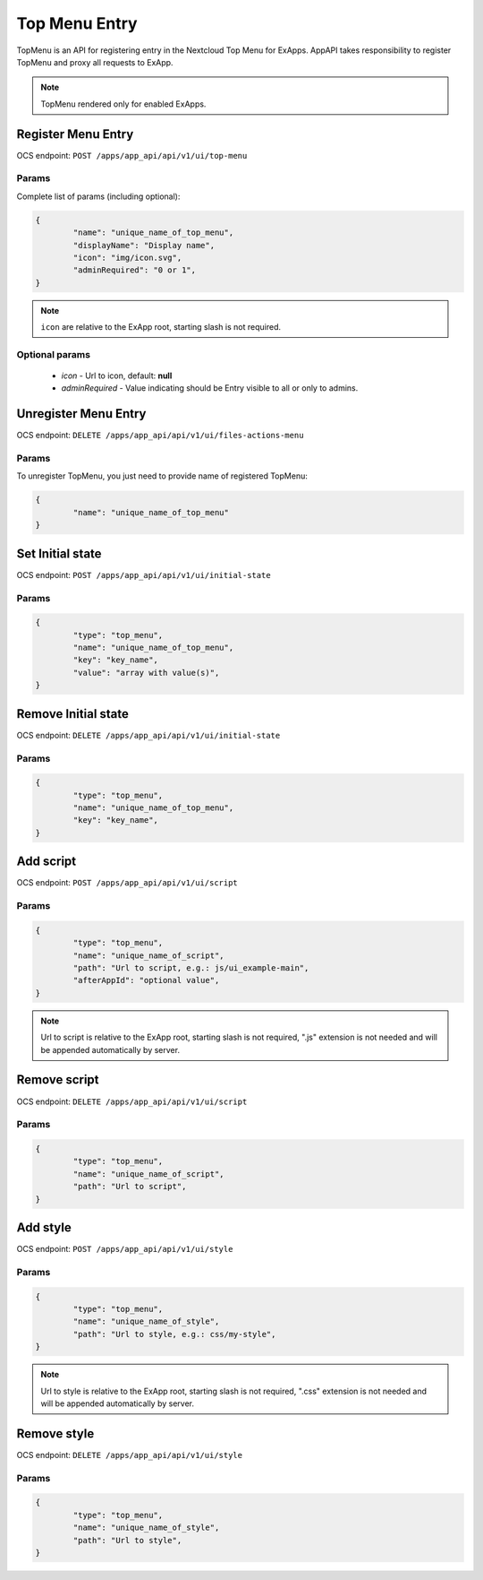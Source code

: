 ==============
Top Menu Entry
==============

TopMenu is an API for registering entry in the Nextcloud Top Menu for ExApps.
AppAPI takes responsibility to register TopMenu and proxy all requests to ExApp.

.. note::

	TopMenu rendered only for enabled ExApps.

Register Menu Entry
^^^^^^^^^^^^^^^^^^^

OCS endpoint: ``POST /apps/app_api/api/v1/ui/top-menu``

Params
******

Complete list of params (including optional):

.. code-block:: json

	{
		"name": "unique_name_of_top_menu",
		"displayName": "Display name",
		"icon": "img/icon.svg",
		"adminRequired": "0 or 1",
	}

.. note:: ``icon`` are relative to the ExApp root, starting slash is not required.


Optional params
***************

	* `icon` - Url to icon, default: **null**
	* `adminRequired` - Value indicating should be Entry visible to all or only to admins.

Unregister Menu Entry
^^^^^^^^^^^^^^^^^^^^^

OCS endpoint: ``DELETE /apps/app_api/api/v1/ui/files-actions-menu``

Params
******

To unregister TopMenu, you just need to provide name of registered TopMenu:

.. code-block:: json

	{
		"name": "unique_name_of_top_menu"
	}

Set Initial state
^^^^^^^^^^^^^^^^^

OCS endpoint: ``POST /apps/app_api/api/v1/ui/initial-state``

Params
******

.. code-block:: json

	{
		"type": "top_menu",
		"name": "unique_name_of_top_menu",
		"key": "key_name",
		"value": "array with value(s)",
	}

Remove Initial state
^^^^^^^^^^^^^^^^^^^^

OCS endpoint: ``DELETE /apps/app_api/api/v1/ui/initial-state``

Params
******

.. code-block:: json

	{
		"type": "top_menu",
		"name": "unique_name_of_top_menu",
		"key": "key_name",
	}

Add script
^^^^^^^^^^

OCS endpoint: ``POST /apps/app_api/api/v1/ui/script``

Params
******

.. code-block:: json

	{
		"type": "top_menu",
		"name": "unique_name_of_script",
		"path": "Url to script, e.g.: js/ui_example-main",
		"afterAppId": "optional value",
	}

.. note:: Url to script is relative to the ExApp root, starting slash is not required,
	".js" extension is not needed and will be appended automatically by server.

Remove script
^^^^^^^^^^^^^

OCS endpoint: ``DELETE /apps/app_api/api/v1/ui/script``

Params
******

.. code-block:: json

	{
		"type": "top_menu",
		"name": "unique_name_of_script",
		"path": "Url to script",
	}

Add style
^^^^^^^^^

OCS endpoint: ``POST /apps/app_api/api/v1/ui/style``

Params
******

.. code-block:: json

	{
		"type": "top_menu",
		"name": "unique_name_of_style",
		"path": "Url to style, e.g.: css/my-style",
	}

.. note:: Url to style is relative to the ExApp root, starting slash is not required,
	".css" extension is not needed and will be appended automatically by server.

Remove style
^^^^^^^^^^^^

OCS endpoint: ``DELETE /apps/app_api/api/v1/ui/style``

Params
******

.. code-block:: json

	{
		"type": "top_menu",
		"name": "unique_name_of_style",
		"path": "Url to style",
	}
